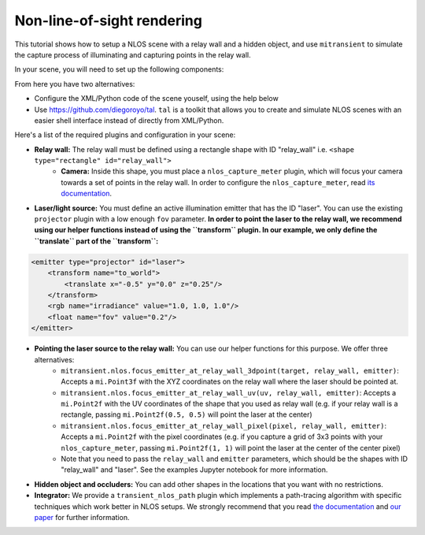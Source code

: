 Non-line-of-sight rendering
===========================

This tutorial shows how to setup a NLOS scene with a relay wall and a hidden object, and use ``mitransient`` to simulate the capture process of illuminating and capturing points in the relay wall.

.. nbgallery::
      :maxdepth: 1
      :caption: NLOS tutorials
      :hidden:
      
      ../examples/transient-nlos/mitsuba3-transient-nlos

In your scene, you will need to set up the following components:

.. image:: ../../../.images/nlos-setup.png
      :width: 50%

From here you have two alternatives:

* Configure the XML/Python code of the scene youself, using the help below
* Use https://github.com/diegoroyo/tal. ``tal`` is a toolkit that allows you to create and simulate NLOS scenes with an easier shell interface instead of directly from XML/Python.

Here's a list of the required plugins and configuration in your scene:

* **Relay wall:** The relay wall must be defined using a rectangle shape with ID "relay_wall" i.e. ``<shape type="rectangle" id="relay_wall">``
    * **Camera:** Inside this shape, you must place a ``nlos_capture_meter`` plugin, which will focus your camera towards a set of points in the relay wall. In order to configure the ``nlos_capture_meter``, read `its documentation <https://mitransient.readthedocs.io/en/latest/generated/plugin_reference/section_sensors.html#nlos-capture-meter-nlos-capture-meter>`_.
* **Laser/light source:** You must define an active illumination emitter that has the ID "laser". You can use the existing ``projector`` plugin with a low enough ``fov`` parameter. **In order to point the laser to the relay wall, we recommend using our helper functions instead of using the ``transform`` plugin. In our example, we only define the ``translate`` part of the ``transform``:**

.. code-block:: xml
      
    <emitter type="projector" id="laser">
        <transform name="to_world">
            <translate x="-0.5" y="0.0" z="0.25"/>
        </transform>
        <rgb name="irradiance" value="1.0, 1.0, 1.0"/>
        <float name="fov" value="0.2"/>
    </emitter>

* **Pointing the laser source to the relay wall:** You can use our helper functions for this purpose. We offer three alternatives:
      * ``mitransient.nlos.focus_emitter_at_relay_wall_3dpoint(target, relay_wall, emitter)``: Accepts a ``mi.Point3f`` with the XYZ coordinates on the relay wall where the laser should be pointed at.
      * ``mitransient.nlos.focus_emitter_at_relay_wall_uv(uv, relay_wall, emitter)``: Accepts a ``mi.Point2f`` with the UV coordinates of the shape that you used as relay wall (e.g. if your relay wall is a rectangle, passing ``mi.Point2f(0.5, 0.5)`` will point the laser at the center)
      * ``mitransient.nlos.focus_emitter_at_relay_wall_pixel(pixel, relay_wall, emitter)``: Accepts a ``mi.Point2f`` with the pixel coordinates (e.g. if you capture a grid of 3x3 points with your ``nlos_capture_meter``, passing ``mi.Point2f(1, 1)`` will point the laser at the center of the center pixel)
      * Note that you need to pass the ``relay_wall`` and ``emitter`` parameters, which should be the shapes with ID "relay_wall" and "laser". See the examples Jupyter notebook for more information.
* **Hidden object and occluders:** You can add other shapes in the locations that you want with no restrictions.
* **Integrator:** We provide a ``transient_nlos_path`` plugin which implements a path-tracing algorithm with specific techniques which work better in NLOS setups. We strongly recommend that you read `the documentation <https://mitransient.readthedocs.io/en/latest/generated/plugin_reference/section_integrators.html#transient-path-transient-path>`_ and `our paper <https://doi.org/10.1016/j.cag.2022.07.003>`_ for further information.